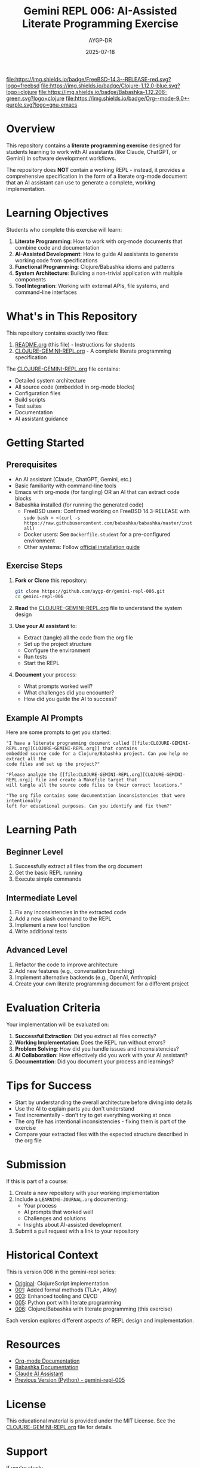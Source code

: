 #+TITLE: Gemini REPL 006: AI-Assisted Literate Programming Exercise
#+AUTHOR: AYGP-DR
#+DATE: 2025-07-18

[[https://www.freebsd.org/][file:https://img.shields.io/badge/FreeBSD-14.3--RELEASE-red.svg?logo=freebsd]] [[https://clojure.org/][file:https://img.shields.io/badge/Clojure-1.12.0-blue.svg?logo=clojure]] [[https://babashka.org/][file:https://img.shields.io/badge/Babashka-1.12.206-green.svg?logo=clojure]] [[https://orgmode.org/][file:https://img.shields.io/badge/Org--mode-9.0+-purple.svg?logo=gnu-emacs]] [[https://opensource.org/licenses/MIT][file:https://img.shields.io/badge/License-MIT-yellow.svg]] [[https://github.com/aygp-dr/gemini-repl-006][file:https://img.shields.io/badge/Type-Educational-orange.svg]]

* Overview

This repository contains a *literate programming exercise* designed for students learning to work with AI assistants (like Claude, ChatGPT, or Gemini) in software development workflows.

The repository does *NOT* contain a working REPL - instead, it provides a comprehensive specification in the form of a literate org-mode document that an AI assistant can use to generate a complete, working implementation.

* Learning Objectives

Students who complete this exercise will learn:

1. *Literate Programming*: How to work with org-mode documents that combine code and documentation
2. *AI-Assisted Development*: How to guide AI assistants to generate working code from specifications
3. *Functional Programming*: Clojure/Babashka idioms and patterns
4. *System Architecture*: Building a non-trivial application with multiple components
5. *Tool Integration*: Working with external APIs, file systems, and command-line interfaces

* What's in This Repository

This repository contains exactly two files:

1. [[file:README.org][README.org]] (this file) - Instructions for students
2. [[file:CLOJURE-GEMINI-REPL.org][CLOJURE-GEMINI-REPL.org]] - A complete literate programming specification

The [[file:CLOJURE-GEMINI-REPL.org][CLOJURE-GEMINI-REPL.org]] file contains:
- Detailed system architecture
- All source code (embedded in org-mode blocks)
- Configuration files
- Build scripts
- Test suites
- Documentation
- AI assistant guidance

* Getting Started

** Prerequisites

- An AI assistant (Claude, ChatGPT, Gemini, etc.)
- Basic familiarity with command-line tools
- Emacs with org-mode (for tangling) OR an AI that can extract code blocks
- Babashka installed (for running the generated code)
  - FreeBSD users: Confirmed working on FreeBSD 14.3-RELEASE with ~sudo bash < <(curl -s https://raw.githubusercontent.com/babashka/babashka/master/install)~
  - Docker users: See ~Dockerfile.student~ for a pre-configured environment
  - Other systems: Follow [[https://babashka.org/#installation][official installation guide]]

** Exercise Steps

1. *Fork or Clone* this repository:
   #+begin_src bash
   git clone https://github.com/aygp-dr/gemini-repl-006.git
   cd gemini-repl-006
   #+end_src

2. *Read* the [[file:CLOJURE-GEMINI-REPL.org][CLOJURE-GEMINI-REPL.org]] file to understand the system design

3. *Use your AI assistant* to:
   - Extract (tangle) all the code from the org file
   - Set up the project structure
   - Configure the environment
   - Run tests
   - Start the REPL

4. *Document* your process:
   - What prompts worked well?
   - What challenges did you encounter?
   - How did you guide the AI to success?

** Example AI Prompts

Here are some prompts to get you started:

#+begin_example
"I have a literate programming document called [[file:CLOJURE-GEMINI-REPL.org][CLOJURE-GEMINI-REPL.org]] that contains 
embedded source code for a Clojure/Babashka project. Can you help me extract all the 
code files and set up the project?"
#+end_example

#+begin_example
"Please analyze the [[file:CLOJURE-GEMINI-REPL.org][CLOJURE-GEMINI-REPL.org]] file and create a Makefile target that 
will tangle all the source code files to their correct locations."
#+end_example

#+begin_example
"The org file contains some documentation inconsistencies that were intentionally 
left for educational purposes. Can you identify and fix them?"
#+end_example

* Learning Path

** Beginner Level
1. Successfully extract all files from the org document
2. Get the basic REPL running
3. Execute simple commands

** Intermediate Level
1. Fix any inconsistencies in the extracted code
2. Add a new slash command to the REPL
3. Implement a new tool function
4. Write additional tests

** Advanced Level
1. Refactor the code to improve architecture
2. Add new features (e.g., conversation branching)
3. Implement alternative backends (e.g., OpenAI, Anthropic)
4. Create your own literate programming document for a different project

* Evaluation Criteria

Your implementation will be evaluated on:

1. *Successful Extraction*: Did you extract all files correctly?
2. *Working Implementation*: Does the REPL run without errors?
3. *Problem Solving*: How did you handle issues and inconsistencies?
4. *AI Collaboration*: How effectively did you work with your AI assistant?
5. *Documentation*: Did you document your process and learnings?

* Tips for Success

- Start by understanding the overall architecture before diving into details
- Use the AI to explain parts you don't understand
- Test incrementally - don't try to get everything working at once
- The org file has intentional inconsistencies - fixing them is part of the exercise
- Compare your extracted files with the expected structure described in the org file

* Submission

If this is part of a course:

1. Create a new repository with your working implementation
2. Include a ~LEARNING-JOURNAL.org~ documenting:
   - Your process
   - AI prompts that worked well
   - Challenges and solutions
   - Insights about AI-assisted development
3. Submit a pull request with a link to your repository

* Historical Context

This is version 006 in the gemini-repl series:
- [[https://github.com/aygp-dr/gemini-repl][Original]]: ClojureScript implementation
- [[https://github.com/aygp-dr/gemini-repl-001][001]]: Added formal methods (TLA+, Alloy)
- [[https://github.com/aygp-dr/gemini-repl-003][003]]: Enhanced tooling and CI/CD
- [[https://github.com/aygp-dr/gemini-repl-005][005]]: Python port with literate programming
- [[https://github.com/aygp-dr/gemini-repl-006][006]]: Clojure/Babashka with literate programming (this exercise)

Each version explores different aspects of REPL design and implementation.

* Resources

- [[https://orgmode.org/][Org-mode Documentation]]
- [[https://babashka.org/][Babashka Documentation]]
- [[https://www.anthropic.com/claude][Claude AI Assistant]]
- [[https://github.com/aygp-dr/gemini-repl-005][Previous Version (Python) - gemini-repl-005]]

* License

This educational material is provided under the MIT License. See the [[file:CLOJURE-GEMINI-REPL.org][CLOJURE-GEMINI-REPL.org]] file for details.

* Support

If you're stuck:
1. Re-read the relevant section of the org file
2. Ask your AI assistant to explain the architecture
3. Check if your issue is mentioned in the "Common Issues" section of the org file
4. Remember: the goal is to learn AI-assisted development, not just to get the code working

Good luck with your literate programming journey! 🚀

* Appendix: Docker Setup (Optional)

If you prefer a containerized environment, here's a simple Dockerfile:

#+begin_src dockerfile :tangle Dockerfile
FROM ubuntu:22.04

# Install basic dependencies
RUN apt-get update && apt-get install -y \
    curl \
    git \
    && rm -rf /var/lib/apt/lists/*

# Install mise (formerly rtx)
RUN curl https://mise.run | sh
ENV PATH="/root/.local/share/mise/shims:/root/.local/bin:${PATH}"

# Install tools via mise
RUN mise use --global java@temurin-17
RUN mise use --global babashka@latest

# Verify installations
RUN java --version && bb --version

WORKDIR /workspace

CMD ["/bin/bash"]
#+end_src

To use this:
1. Tangle just this block: ~C-c C-v t~ on the code block in Emacs
2. Or manually save the above to a file named ~Dockerfile~
3. Build: ~docker build -t gemini-repl .~
4. Run: ~docker run -it -v $(pwd):/workspace gemini-repl~

